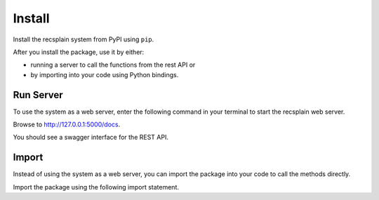 Install
================

Install the recsplain system from PyPI using ``pip``. 

.. code::
    pip install recsplain

After you install the package, use it by either:

- running a server to call the functions from the rest API or 
- by importing into your code using Python bindings.


Run Server
----------------

To use the system as a web server, enter the following command in your terminal to start the recsplain web server.

.. code::
    python -m recsplain

Browse to http://127.0.0.1:5000/docs.

You should see a swagger interface for the REST API.

Import
----------------

Instead of using the system as a web server, you can import the package into your code to call the methods directly.

Import the package using the following import statement.

.. code::
    import recssplain as rx






